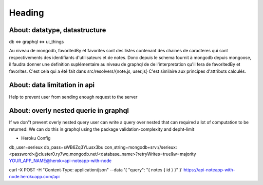 ========
Heading
========



About: datatype, datastructure
-------------------------------
db <=> graphql <=> ui_things

Au niveau de mongodb, favoritedBy et favorites sont des listes 
contenant des chaines de caracteres qui sont respectivements des
identifiants d'utilisateurs et de notes. 
Donc depuis le schema fournit à mongodb depuis mongoose, il faudra
donner une definition suplémentaire au niveau de graphql de 
de l'interpretation qu'il fera de favoritedBy et favorites.
C'est cela qui a été fait dans src/resolvers/{note.js, user.js}
C'est similaire aux principes d'attributs calculés.

About: data limitation in api
-----------------------------
Help to prevent user from sending enough request to the server

About: overly nested querie in graphql
--------------------------------------
If we don"t prevent overly nested query user can write a query over nested
that can required a lot of computation to be returned.
We can do this in graphql using the package validation-complexity and depht-limit

* Heroku Config
db_user=serieux
db_pass=sWB6Zq3YLusx3bu
con_string=mongodb+srv://serieux:<password>@cluster0.ry7wq.mongodb.net/<database_name>?retryWrites=true&w=majority
YOUR_APP_NAME@herok=api-noteapp-with-node


curl \
-X POST \
-H "Content-Type: application/json" \
--data '{ "query": "{ notes { id } }" }' \
https://api-noteapp-with-node.herokuapp.com/api
